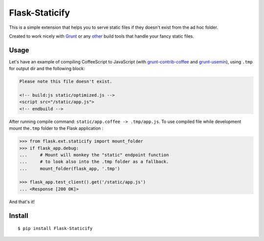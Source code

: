 Flask-Staticify
===============

This is a simple extension that helps you to serve static files if they
doesn't exist from the ad hoc folder.

Created to work nicely with `Grunt`_ or any `other`_ build tools that
handle your fancy static files.

Usage
-----

Let's have an example of compiling CoffeeScript to JavaScript (with
`grunt-contrib-coffee`_ and `grunt-usemin`_), using ``.tmp`` for output
dir and the following block:

.. code:: html

    Please note this file doesn't exist.

    <!-- build:js static/optimized.js -->
    <script src="/static/app.js">
    <!-- endbuild -->

After running compile command: ``static/app.coffee -> .tmp/app.js``. To
use compiled file while development mount the\ ``.tmp`` folder to the
Flask application :

.. code:: python

    >>> from flask.ext.staticify import mount_folder
    >>> if flask_app.debug:
    ...     # Mount will monkey the "static" endpoint function
    ...     # to look also into the .tmp folder as a fallback.
    ...     mount_folder(flask_app, '.tmp')

    >>> flask_app.test_client().get('/static/app.js')
    ... <Response [200 OK]>

And that's it!

Install
-------

::

    $ pip install Flask-Staticify

.. _Grunt: http://gruntjs.com/
.. _other: http://www.gnu.org/software/make/
.. _grunt-contrib-coffee: https://github.com/gruntjs/grunt-contrib-coffee
.. _grunt-usemin: https://github.com/yeoman/grunt-usemin
